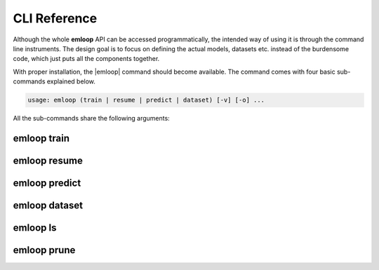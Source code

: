 CLI Reference
=============
Although the whole **emloop** API can be accessed programmatically, the intended way of using it is through the
command line instruments. The design goal is to focus on defining the actual models, datasets etc.
instead of the burdensome code, which just puts all the components together.

With proper installation, the |emloop| command should become available. The command comes with four basic sub-commands
explained below.

.. |emloop| raw:: html

   <kbd>emloop</kbd>

.. code-block:: yaml

   usage: emloop (train | resume | predict | dataset) [-v] [-o] ...

All the sub-commands share the following arguments:

.. raw:: html

   <table class="docutils option-list" frame="void" rules="none">
   <col class="option" />
   <col class="description" />
   <tbody valign="top">
   <tr><td class="option-group">
   <kbd>--output, -o</kbd></td>
   <td>output directory, defaults to <code class="class="docutils literal"><span class="pre">./log</span></code></td></tr>
   <tr><td class="option-group">
   <kbd>--verbose, -v</kbd></td>
   <td>increase verbosity level to <code class="class="docutils literal"><span class="pre">DEBUG</span></code></td></tr>
   </tbody>
   </table>

emloop train
------------
.. argparse::
   :ref: emloop.cli.get_emloop_arg_parser
   :prog: emloop
   :path: train

emloop resume
-------------
.. argparse::
   :ref: emloop.cli.get_emloop_arg_parser
   :prog: emloop
   :path: resume

emloop predict
--------------
.. argparse::
   :ref: emloop.cli.get_emloop_arg_parser
   :prog: emloop
   :path: predict

emloop dataset
--------------
.. argparse::
   :ref: emloop.cli.get_emloop_arg_parser
   :prog: emloop
   :path: dataset

emloop ls
--------------
.. argparse::
   :ref: emloop.cli.get_emloop_arg_parser
   :prog: emloop
   :path: ls


emloop prune
--------------
.. argparse::
   :ref: emloop.cli.get_emloop_arg_parser
   :prog: emloop
   :path: prune
